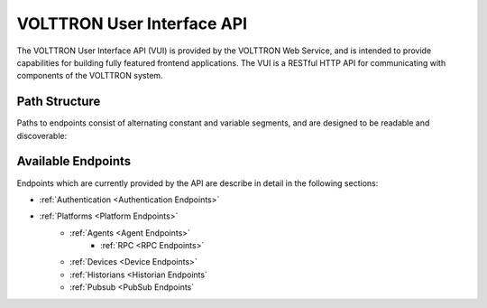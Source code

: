 ======================================
VOLTTRON User Interface API
======================================

The VOLTTRON User Interface API (VUI) is provided by the VOLTTRON Web Service, and is
intended to provide capabilities for building fully featured frontend applications.
The VUI is a RESTful HTTP API for communicating with components of the VOLTTRON system.

Path Structure
---------------
Paths to endpoints consist of alternating constant and variable segments, and are designed
to be readable and discoverable:

.. image:: files/path_structure.png

Available Endpoints
-------------------
Endpoints which are currently provided by the API are describe in detail in the
following sections:

- :ref:`Authentication <Authentication Endpoints>`
- :ref:`Platforms <Platform Endpoints>`
    - :ref:`Agents <Agent Endpoints>`
        - :ref:`RPC <RPC Endpoints>`
    - :ref:`Devices <Device Endpoints>`
    - :ref:`Historians <Historian Endpoints`
    - :ref:`Pubsub <PubSub Endpoints`
